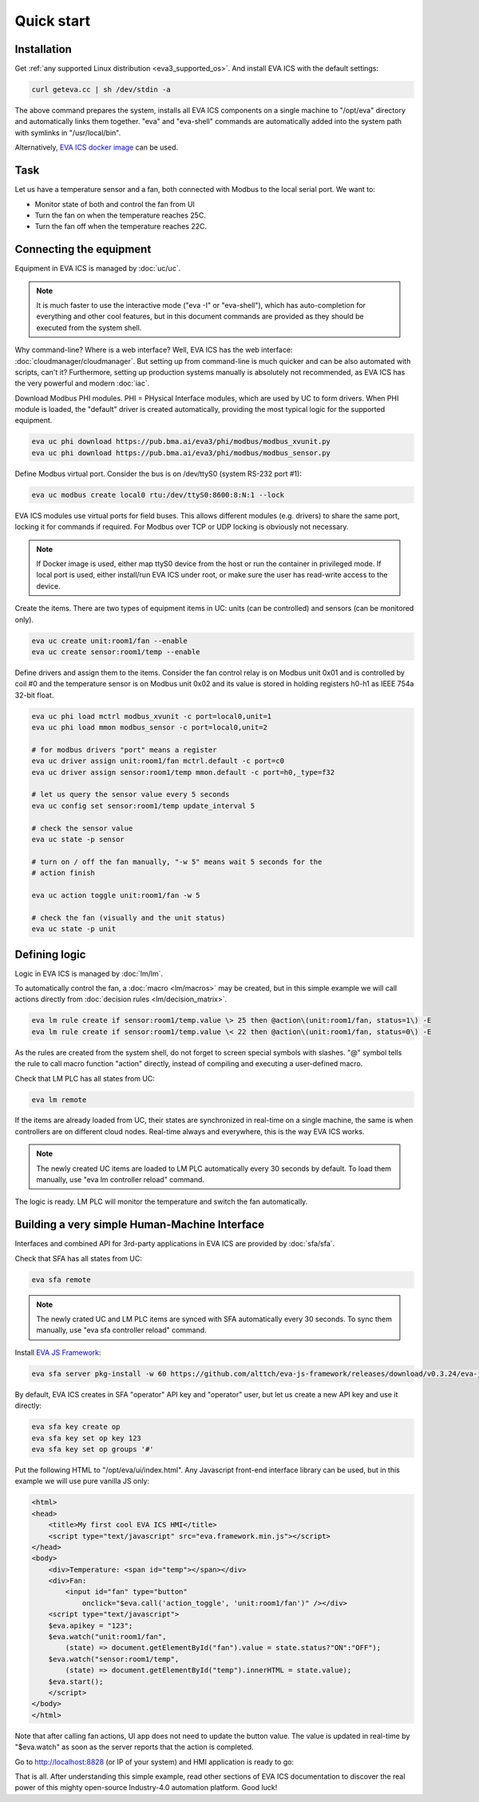 Quick start
***********

Installation
============

Get :ref:`any supported Linux distribution <eva3_supported_os>`. And install
EVA ICS with the default settings:

.. code:: bash

    curl geteva.cc | sh /dev/stdin -a

The above command prepares the system, installs all EVA ICS components on a
single machine to "/opt/eva" directory and automatically links them together.
"eva" and "eva-shell" commands are automatically added into the system path
with symlinks in "/usr/local/bin".

Alternatively, `EVA ICS docker image
<https://hub.docker.com/r/altertech/eva-ics>`_ can be used.

Task
====

Let us have a temperature sensor and a fan, both connected with Modbus to the
local serial port. We want to:

* Monitor state of both and control the fan from UI

* Turn the fan on when the temperature reaches 25C.

* Turn the fan off when the temperature reaches 22C.

Connecting the equipment
========================

Equipment in EVA ICS is managed by :doc:`uc/uc`.

.. note::

    It is much faster to use the interactive mode ("eva -I" or "eva-shell"),
    which has auto-completion for everything and other cool features, but in
    this document commands are provided as they should be executed from the
    system shell.

Why command-line? Where is a web interface? Well, EVA ICS has the web
interface: :doc:`cloudmanager/cloudmanager`. But setting up from command-line
is much quicker and can be also automated with scripts, can't it? Furthermore,
setting up production systems manually is absolutely not recommended, as EVA
ICS has the very powerful and modern :doc:`iac`.

Download Modbus PHI modules. PHI = PHysical Interface modules, which are used
by UC to form drivers. When PHI module is loaded, the "default" driver is
created automatically, providing the most typical logic for the supported
equipment.

.. code:: shell

    eva uc phi download https://pub.bma.ai/eva3/phi/modbus/modbus_xvunit.py
    eva uc phi download https://pub.bma.ai/eva3/phi/modbus/modbus_sensor.py 

Define Modbus virtual port. Consider the bus is on /dev/ttyS0 (system RS-232
port #1):

.. code:: shell

    eva uc modbus create local0 rtu:/dev/ttyS0:8600:8:N:1 --lock

EVA ICS modules use virtual ports for field buses. This allows different
modules (e.g. drivers) to share the same port, locking it for commands if
required. For Modbus over TCP or UDP locking is obviously not necessary.

.. note::

    If Docker image is used, either map ttyS0 device from the host or run the
    container in privileged mode. If local port is used, either install/run
    EVA ICS under root, or make sure the user has read-write access to the
    device.

Create the items. There are two types of equipment items in UC: units (can be
controlled) and sensors (can be monitored only).

.. code:: shell

    eva uc create unit:room1/fan --enable
    eva uc create sensor:room1/temp --enable

Define drivers and assign them to the items. Consider the fan control relay is
on Modbus unit 0x01 and is controlled by coil #0 and the temperature sensor is
on Modbus unit 0x02 and its value is stored in holding registers h0-h1 as IEEE
754a 32-bit float.

.. code:: shell

    eva uc phi load mctrl modbus_xvunit -c port=local0,unit=1
    eva uc phi load mmon modbus_sensor -c port=local0,unit=2

    # for modbus drivers "port" means a register
    eva uc driver assign unit:room1/fan mctrl.default -c port=c0
    eva uc driver assign sensor:room1/temp mmon.default -c port=h0,_type=f32

    # let us query the sensor value every 5 seconds
    eva uc config set sensor:room1/temp update_interval 5

    # check the sensor value
    eva uc state -p sensor

    # turn on / off the fan manually, "-w 5" means wait 5 seconds for the
    # action finish

    eva uc action toggle unit:room1/fan -w 5

    # check the fan (visually and the unit status)
    eva uc state -p unit

Defining logic
==============

Logic in EVA ICS is managed by :doc:`lm/lm`.

To automatically control the fan, a :doc:`macro <lm/macros>` may be created,
but in this simple example we will call actions directly from :doc:`decision
rules <lm/decision_matrix>`.

.. code:: shell

    eva lm rule create if sensor:room1/temp.value \> 25 then @action\(unit:room1/fan, status=1\) -E
    eva lm rule create if sensor:room1/temp.value \< 22 then @action\(unit:room1/fan, status=0\) -E

As the rules are created from the system shell, do not forget to screen special
symbols with slashes. "@" symbol tells the rule to call macro function
"action" directly, instead of compiling and executing a user-defined macro.

Check that LM PLC has all states from UC:

.. code:: shell

    eva lm remote

If the items are already loaded from UC, their states are synchronized in
real-time on a single machine, the same is when controllers are on different
cloud nodes. Real-time always and everywhere, this is the way EVA ICS works.

.. note::

    The newly created UC items are loaded to LM PLC automatically every 30
    seconds by default. To load them manually, use "eva lm controller reload"
    command.

The logic is ready. LM PLC will monitor the temperature and switch the fan
automatically.

Building a very simple Human-Machine Interface
==============================================

Interfaces and combined API for 3rd-party applications in EVA ICS are provided
by :doc:`sfa/sfa`.

Check that SFA has all states from UC:

.. code:: shell

    eva sfa remote

.. note::

    The newly crated UC and LM PLC items are synced with SFA
    automatically every 30 seconds. To sync them manually, use
    "eva sfa controller reload" command.

Install `EVA JS Framework <https://github.com/alttch/eva-js-framework>`_:

.. code:: shell

    eva sfa server pkg-install -w 60 https://github.com/alttch/eva-js-framework/releases/download/v0.3.24/eva-js-framework-0.3.24.evapkg

By default, EVA ICS creates in SFA "operator" API key and "operator" user, but
let us create a new API key and use it directly:

.. code:: shell

    eva sfa key create op
    eva sfa key set op key 123
    eva sfa key set op groups '#'

Put the following HTML to "/opt/eva/ui/index.html". Any Javascript front-end
interface library can be used, but in this example we will use pure vanilla JS
only:

.. code:: html

    <html>
    <head>
        <title>My first cool EVA ICS HMI</title>
        <script type="text/javascript" src="eva.framework.min.js"></script>
    </head>
    <body>
        <div>Temperature: <span id="temp"></span></div>
        <div>Fan:
            <input id="fan" type="button"
                onclick="$eva.call('action_toggle', 'unit:room1/fan')" /></div>
        <script type="text/javascript">
        $eva.apikey = "123";
        $eva.watch("unit:room1/fan",
            (state) => document.getElementById("fan").value = state.status?"ON":"OFF");
        $eva.watch("sensor:room1/temp",
            (state) => document.getElementById("temp").innerHTML = state.value);
        $eva.start();
        </script>
    </body>
    </html>

Note that after calling fan actions, UI app does not need to update the button
value. The value is updated in real-time by "$eva.watch" as soon as the server
reports that the action is completed.

Go to http://localhost:8828 (or IP of your system) and HMI application is ready
to go:

.. image:: quickstart.png

That is all. After understanding this simple example, read other sections of
EVA ICS documentation to discover the real power of this mighty open-source
Industry-4.0 automation platform. Good luck!
